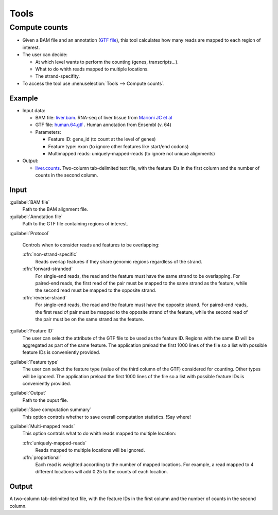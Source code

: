 .. _tools:


Tools
=====

.. _compute-counts:

Compute counts
--------------

- Given a BAM file and an annotation (`GTF file <http://genome.ucsc.edu/FAQ/FAQformat.html#format4>`_), this tool calculates how many reads are mapped to each region of interest.

  
- The user can decide:

  - At which level wants to perform the counting (genes, transcripts...).

  - What to do whith reads mapped to multiple locations.

  - The strand-specifity.


- To access the tool use :menuselection:`Tools --> Compute counts`. 

.. _example-compute-counts:

Example
^^^^^^^

- Input data:

  - BAM file: `liver.bam <http://qualimap.bioinfo.cipf.es/samples/counts/liver.bam>`_. RNA-seq of liver tissue from `Marioni JC et al <http://genome.cshlp.org/content/18/9/1509.abstract>`_

  - GTF file: `human.64.gtf <http://qualimap.bioinfo.cipf.es/samples/annotations/human.64.gtf>`_ . Human annotation from Ensembl (v. 64)

  - Parameters:

    - Feature ID: gene_id (to count at the level of genes)
    - Feature type: exon (to ignore other features like start/end codons)
    - Multimapped reads: uniquely-mapped-reads (to ignore not unique alignments)

- Output:

  - `liver.counts <http://qualimap.bioinfo.cipf.es/samples/counts/liver.counts>`_. Two-column tab-delimited text file, with the feature IDs in the first column and the number of counts in the second column.


Input
^^^^^

:guilabel:`BAM file` 
  Path to the BAM alignment file.
:guilabel:`Annotation file` 
  Path to the GTF file containing regions of interest.

:guilabel:`Protocol` 
 
  Controls when to consider reads and features to be overlapping:

  :dfn:`non-strand-specific` 
    Reads overlap features if they share genomic regions regardless of the strand.
  :dfn:`forward-stranded`
    For single-end reads, the read and the feature must have the same strand to be overlapping.
    For paired-end reads, the first read of the pair must be mapped to the same strand as the feature, while the second read must be mapped to the opposite strand. 
  
  :dfn:`reverse-strand` 
    For single-end reads, the read and the feature must have the opposite strand.
    For paired-end reads, the first read of pair must be mapped to the opposite strand of the feature, while the second read of the pair  must be on the same strand as the feature.

:guilabel:`Feature ID`
  The user can select the attribute of the GTF file to be used as the feature ID. Regions with the same ID will be aggregated as part of the same feature. The application preload the first 1000 lines of the file so a list with possible feature IDs is conveniently provided.

:guilabel:`Feature type`
  The user can select the feature type (value of the third column of the GTF) considered for counting. Other types will be ignored. The application preload the first 1000 lines of the file so a list with possible feature IDs is conveniently provided.

:guilabel:`Output`
  Path to the ouput file.

:guilabel:`Save computation summary`
  This option controls whether to save overall computation statistics. !Say where!


:guilabel:`Multi-mapped reads`
  This option controls what to do whith reads mapped to multiple location:


  :dfn:`uniquely-mapped-reads`
    Reads mapped to multiple locations will be ignored.


  :dfn:`proportional`
    Each read is weighted according to the number of mapped locations. For example, a read mapped to 4 different locations will add 0.25 to the counts of each location.

Output
^^^^^^

A two-column tab-delimited text file, with the feature IDs in the first column and the number of counts in the second column.

